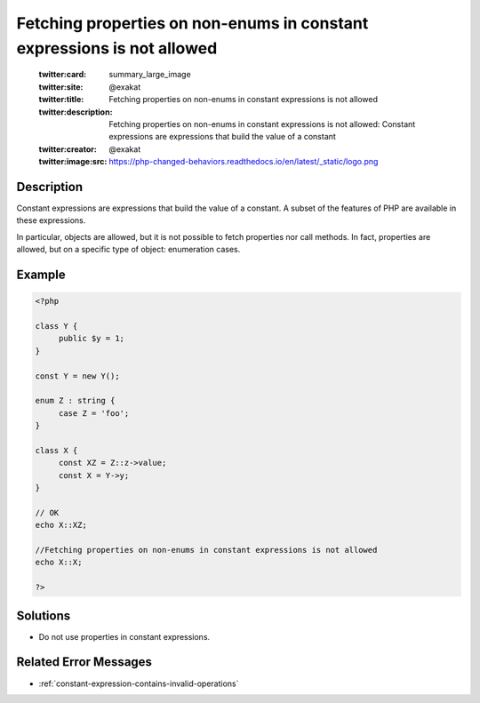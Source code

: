 .. _fetching-properties-on-non-enums-in-constant-expressions-is-not-allowed:

Fetching properties on non-enums in constant expressions is not allowed
-----------------------------------------------------------------------
 
	.. meta::
		:description:
			Fetching properties on non-enums in constant expressions is not allowed: Constant expressions are expressions that build the value of a constant.

	    :og:image: https://php-changed-behaviors.readthedocs.io/en/latest/_static/logo.png
		:og:type: article
		:og:title: Fetching properties on non-enums in constant expressions is not allowed
		:og:description: Constant expressions are expressions that build the value of a constant
		:og:url: https://php-errors.readthedocs.io/en/latest/messages/fetching-properties-on-non-enums-in-constant-expressions-is-not-allowed.html
	    :og:locale: en

	:twitter:card: summary_large_image
	:twitter:site: @exakat
	:twitter:title: Fetching properties on non-enums in constant expressions is not allowed
	:twitter:description: Fetching properties on non-enums in constant expressions is not allowed: Constant expressions are expressions that build the value of a constant
	:twitter:creator: @exakat
	:twitter:image:src: https://php-changed-behaviors.readthedocs.io/en/latest/_static/logo.png
Description
___________
 
Constant expressions are expressions that build the value of a constant. A subset of the features of PHP are available in these expressions. 

In particular, objects are allowed, but it is not possible to fetch properties nor call methods. In fact, properties are allowed, but on a specific type of object: enumeration cases.


Example
_______

.. code-block:: php

   <?php
   
   class Y {
   	public $y = 1;
   }
   
   const Y = new Y();
   
   enum Z : string {
   	case Z = 'foo';
   }
   
   class X {
   	const XZ = Z::z->value;
   	const X = Y->y;
   }
   
   // OK
   echo X::XZ;
   
   //Fetching properties on non-enums in constant expressions is not allowed
   echo X::X;
   
   ?>

Solutions
_________

+ Do not use properties in constant expressions.

Related Error Messages
______________________

+ :ref:`constant-expression-contains-invalid-operations`
